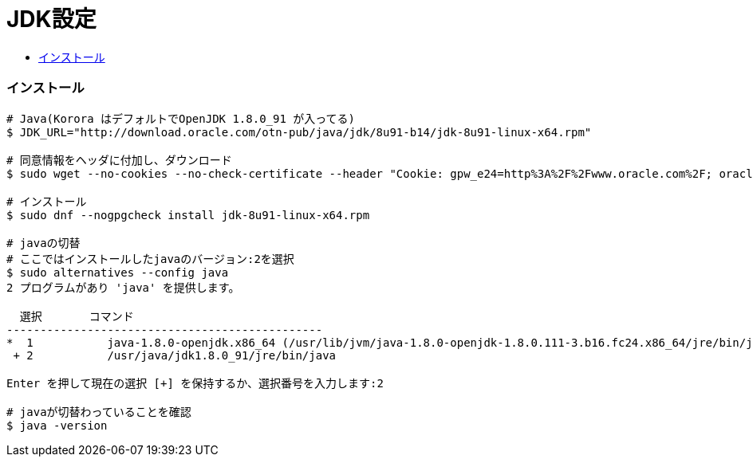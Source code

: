 = JDK設定
:toc:
:toc-title:
:pagenums:
//:sectnums:
//:imagesdir: img_MySQL/
:icons: font
:source-highlighter: pygments
:pygments-style: default
:pygments-linenums-mode: inline
:lang: ja

=== インストール
[source,sh]
----

# Java(Korora はデフォルトでOpenJDK 1.8.0_91 が入ってる)
$ JDK_URL="http://download.oracle.com/otn-pub/java/jdk/8u91-b14/jdk-8u91-linux-x64.rpm"

# 同意情報をヘッダに付加し、ダウンロード
$ sudo wget --no-cookies --no-check-certificate --header "Cookie: gpw_e24=http%3A%2F%2Fwww.oracle.com%2F; oraclelicense=accept-securebackup-cookie" "${JDK_URL}"

# インストール
$ sudo dnf --nogpgcheck install jdk-8u91-linux-x64.rpm

# javaの切替
# ここではインストールしたjavaのバージョン:2を選択
$ sudo alternatives --config java
2 プログラムがあり 'java' を提供します。

  選択       コマンド
-----------------------------------------------
*  1           java-1.8.0-openjdk.x86_64 (/usr/lib/jvm/java-1.8.0-openjdk-1.8.0.111-3.b16.fc24.x86_64/jre/bin/java)
 + 2           /usr/java/jdk1.8.0_91/jre/bin/java

Enter を押して現在の選択 [+] を保持するか、選択番号を入力します:2

# javaが切替わっていることを確認
$ java -version
----
